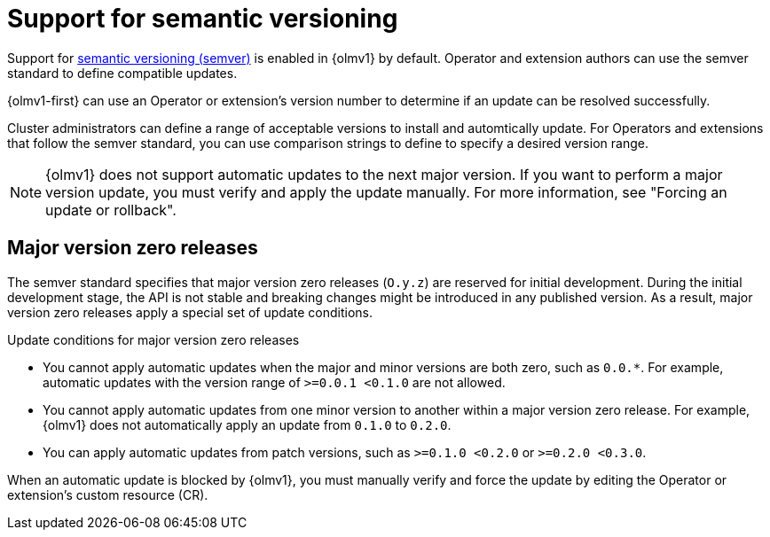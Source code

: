 // Module included in the following assemblies:
//
// * operators/olm_v1/olmv1-installing-an-operator-from-a-catalog.adoc
// * operators/olm_v1/arch/olmv1-operator-controller.adoc

:_mod-docs-content-type: CONCEPT

[id="olmv1-semver-support_{context}"]
= Support for semantic versioning

Support for link:https://semver.org/[semantic versioning (semver)] is enabled in {olmv1} by default. Operator and extension authors can use the semver standard to define compatible updates.

{olmv1-first} can use an Operator or extension's version number to determine if an update can be resolved successfully.

Cluster administrators can define a range of acceptable versions to install and automtically update. For Operators and extensions that follow the semver standard, you can use comparison strings to define to specify a desired version range.

[NOTE]
====
{olmv1} does not support automatic updates to the next major version. If you want to perform a major version update, you must verify and apply the update manually. For more information, see "Forcing an update or rollback".
====

== Major version zero releases

The semver standard specifies that major version zero releases (`O.y.z`) are reserved for initial development. During the initial development stage, the API is not stable and breaking changes might be introduced in any published version. As a result, major version zero releases apply a special set of update conditions.

.Update conditions for major version zero releases

* You cannot apply automatic updates when the major and minor versions are both zero, such as `0.0.*`. For example, automatic updates with the version range of `>=0.0.1 <0.1.0` are not allowed.
* You cannot apply automatic updates from one minor version to another within a major version zero release. For example, {olmv1} does not automatically apply an update from `0.1.0` to `0.2.0`.
* You can apply automatic updates from patch versions, such as `>=0.1.0 <0.2.0` or `>=0.2.0 <0.3.0`.

When an automatic update is blocked by {olmv1}, you must manually verify and force the update by editing the Operator or extension's custom resource (CR).
